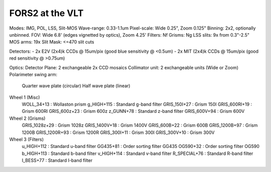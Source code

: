 FORS2 at the VLT
================
Modes: IMG, POL, LSS, Slit-MOS
Wave-range: 0.33-1.1um
Pixel-scale: Wide 0.25", Zoom 0.125"
Binning: 2x2, optionally unbinned.
FOV: Wide 6.8' (edges vignetted by optics), Zoom 4.25'
Filters: Nf
Grisms: Ng
LSS slits: 9x from 0.3"-2.5"
MOS arms: 19x
Slit Mask: <=470 slit cuts

Detectors:
- 2x E2V (2x4)k CCDs @ 15um/pix (good blue sensitivity @ <0.5um)
- 2x MIT (2x4)k CCDs @ 15um/pix (good red sensitivity @ >0.75um)

Optics:
Detector Plane: 2 exchangeable 2x CCD mosaics
Collimator unit: 2 exchangeable units (Wide or Zoom)
Polarimeter swing arm:
    Quarter wave plate (circular)
    Half wave plate (linear)
Wheel 1 (Misc)
    WOLL_34+13 : Wollaston prism
    g_HIGH+115 : Standard g-band filter
    GRIS_150I+27 : Grism 150I
    GRIS_600RI+19 : Grism 600RI
    GRIS_600z+23 : Grism 600z
    z_GUNN+78 : Standard z-band filter
    GRIS_600V+94 : Grism 600V
Wheel 2 (Grisms)
    GRIS_1028z+29 : Grism 1028z
    GRIS_1400V+18 : Grism 1400V
    GRIS_600B+22 : Grism 600B
    GRIS_1200B+97 : Grism 1200B
    GRIS_1200R+93 : Grism 1200R
    GRIS_300I+11 : Grism 300I
    GRIS_300V+10 : Grism 300V
Wheel 3 (Filters)
    u_HIGH+112 : Standard u-band filter
    GG435+81 : Order sorting filter GG435
    OG590+32 : Order sorting filter OG590
    b_HIGH+113 : Standard b-band filter
    v_HIGH+114 : Standard v-band filter
    R_SPECIAL+76 : Standard R-band filter
    I_BESS+77 : Standard I-band filter
